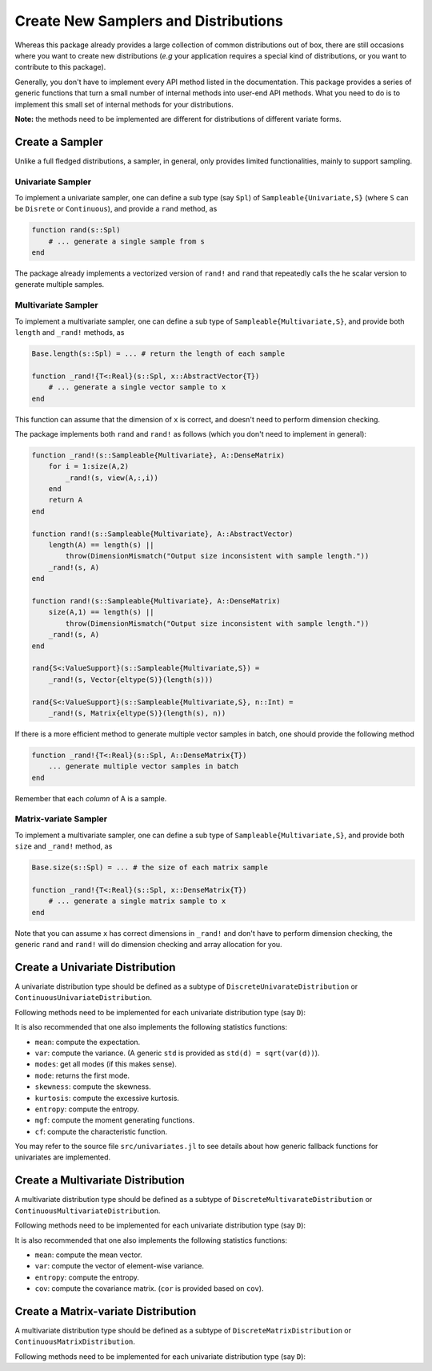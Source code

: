 Create New Samplers and Distributions
=======================================

Whereas this package already provides a large collection of common distributions out of box, there are still occasions where you want to create new distributions (*e.g* your application requires a special kind of distributions, or you want to contribute to this package).

Generally, you don't have to implement every API method listed in the documentation. This package provides a series of generic functions that turn a small number of internal methods into user-end API methods. What you need to do is to implement this small set of internal methods for your distributions.

**Note:** the methods need to be implemented are different for distributions of different variate forms.


Create a Sampler
------------------

Unlike a full fledged distributions, a sampler, in general, only provides limited functionalities, mainly to support sampling.

Univariate Sampler
~~~~~~~~~~~~~~~~~~~~~

To implement a univariate sampler, one can define a sub type (say ``Spl``) of ``Sampleable{Univariate,S}`` (where ``S`` can be ``Disrete`` or ``Continuous``), and provide a ``rand`` method, as

.. code-block:: julia

    function rand(s::Spl)
        # ... generate a single sample from s
    end

The package already implements a vectorized version of ``rand!`` and ``rand`` that repeatedly calls the he scalar version to generate multiple samples.

Multivariate Sampler
~~~~~~~~~~~~~~~~~~~~~~

To implement a multivariate sampler, one can define a sub type of ``Sampleable{Multivariate,S}``, and provide both ``length`` and ``_rand!`` methods, as

.. code-block:: julia

    Base.length(s::Spl) = ... # return the length of each sample

    function _rand!{T<:Real}(s::Spl, x::AbstractVector{T})
        # ... generate a single vector sample to x
    end

This function can assume that the dimension of ``x`` is correct, and doesn't need to perform dimension checking.

The package implements both ``rand`` and ``rand!`` as follows (which you don't need to implement in general):

.. code-block:: julia

    function _rand!(s::Sampleable{Multivariate}, A::DenseMatrix)
        for i = 1:size(A,2)
            _rand!(s, view(A,:,i))
        end
        return A
    end

    function rand!(s::Sampleable{Multivariate}, A::AbstractVector)
        length(A) == length(s) ||
            throw(DimensionMismatch("Output size inconsistent with sample length."))
        _rand!(s, A)
    end

    function rand!(s::Sampleable{Multivariate}, A::DenseMatrix)
        size(A,1) == length(s) || 
            throw(DimensionMismatch("Output size inconsistent with sample length."))
        _rand!(s, A)
    end

    rand{S<:ValueSupport}(s::Sampleable{Multivariate,S}) = 
        _rand!(s, Vector{eltype(S)}(length(s)))

    rand{S<:ValueSupport}(s::Sampleable{Multivariate,S}, n::Int) = 
        _rand!(s, Matrix{eltype(S)}(length(s), n))

If there is a more efficient method to generate multiple vector samples in batch, one should provide the following method 

.. code-block:: julia

    function _rand!{T<:Real}(s::Spl, A::DenseMatrix{T})
        ... generate multiple vector samples in batch
    end

Remember that each *column* of A is a sample. 

Matrix-variate Sampler
~~~~~~~~~~~~~~~~~~~~~~~

To implement a multivariate sampler, one can define a sub type of ``Sampleable{Multivariate,S}``, and provide both ``size`` and ``_rand!`` method, as

.. code-block:: julia

    Base.size(s::Spl) = ... # the size of each matrix sample

    function _rand!{T<:Real}(s::Spl, x::DenseMatrix{T})
        # ... generate a single matrix sample to x
    end

Note that you can assume ``x`` has correct dimensions in ``_rand!`` and don't have to perform dimension checking, the generic ``rand`` and ``rand!`` will do dimension checking and array allocation for you.


Create a Univariate Distribution
---------------------------------

A univariate distribution type should be defined as a subtype of ``DiscreteUnivarateDistribution`` or ``ContinuousUnivariateDistribution``. 

Following methods need to be implemented for each univariate distribution type (say ``D``):

.. function:: rand(d::D)

    Generate a scalar sample from ``d``.

.. function:: sampler(d::D)

    It is often the case that a sampler relies on some quantities that may be pre-computed in advance (that are not parameters themselves). 

    If such a more efficient sampler exists, one should provide this ``sampler`` method, which would be used for batch sampling. 

    The general fallback is ``sampler(d::Distribution) = d``. 


.. function:: pdf(d::D, x::Real)

    Evaluate the probability density (mass) at ``x``. 

    Note: The package implements the following generic methods to evaluate pdf values in batch.

    - ``pdf!(dst::AbstractArray, d::D, x::AbstractArray)``
    - ``pdf(d::D, x::AbstractArray)``

    If there exists more efficient routine to evaluate pdf in batch (faster than repeatedly calling the scalar version of ``pdf``), then one can also provide a specialized method of ``pdf!``. The vectorized version of ``pdf`` simply delegats to ``pdf!``.

.. function:: logpdf(d::D, x::Real)

    Evaluate the logarithm of probability density (mass) at ``x``.

    Whereas there is a fallback implemented ``logpdf(d, x) = log(pdf(d, x))``. Relying on this fallback is not recommended in general, as it is prone to overflow or underflow. 

    Again, the package provides vectorized version of ``logpdf!`` and ``logpdf``. One may override ``logpdf!`` to provide more efficient vectorized evaluation.

    Furthermore, the generic ``loglikelihood`` function delegates to ``_loglikelihood``, which repeatedly calls ``logpdf``. If there is a better way to compute log-likelihood, one should override ``_loglikelihood``.


.. function:: cdf(d::D, x::Real)

    Evaluate the cumulative probability at ``x``.

    The package provides generic functions to compute ``ccdf``, ``logcdf``, and ``logccdf`` in both scalar and vectorized forms. One may override these generic fallbacks if the specialized versions provide better numeric stability or higher efficiency.

.. function:: quantile(d::D, q::Real)

    Evaluate the inverse cumulative distribution function at ``q``. 

    The package provides generic functions to compute ``cquantile``, ``invlogcdf``, and ``invlogccdf`` in both scalar and vectorized forms. One may override these generic fallbacks if the specialized versions provide better numeric stability or higher efficiency.

    Also a generic ``median`` is provided, as ``median(d) = quantile(d, 0.5)``. However, one should implement a specialized version of ``median`` if it can be computed faster than ``quantile``.

.. function:: minimum(d::D)

    Return the minimum of the support of ``d``.

.. function:: maximum(d::D)

    Return the maximum of the support of ``d``.

.. function:: insupport(d::D, x::Real)

    Return whether ``x`` is within the support of ``d``. 

    Note a generic fallback as ``insupport(d, x) = minimum(d) <= x <= maximum(d)`` is provided. However, it is often the case that ``insupport`` can be done more efficiently, and a specialized ``insupport`` is thus desirable. You should also override this function if the support is composed of multiple disjoint intervals.

    Vectorized versions of ``insupport!`` and ``insupport`` are provided as generic fallbacks.

It is also recommended that one also implements the following statistics functions: 

- ``mean``: compute the expectation.
- ``var``:  compute the variance. (A generic ``std`` is provided as ``std(d) = sqrt(var(d))``).
- ``modes``: get all modes (if this makes sense).
- ``mode``: returns the first mode.
- ``skewness``: compute the skewness.
- ``kurtosis``: compute the excessive kurtosis.
- ``entropy``: compute the entropy.
- ``mgf``: compute the moment generating functions.
- ``cf``: compute the characteristic function.

You may refer to the source file ``src/univariates.jl`` to see details about how generic fallback functions for univariates are implemented. 


Create a Multivariate Distribution
-----------------------------------

A multivariate distribution type should be defined as a subtype of ``DiscreteMultivarateDistribution`` or ``ContinuousMultivariateDistribution``. 

Following methods need to be implemented for each univariate distribution type (say ``D``):

.. function:: length(d::D)

    Return the length of each sample (*i.e* the dimension of the sample space).

.. function:: _rand!{T<:Real}(d::D, x::AbstractVector{T})

    Generate a vector sample to ``x``. 

    This function does not need to perform dimension checking. 

.. function:: sampler(d::D)

    Return a sampler for efficient batch/repeated sampling.

.. function:: _logpdf{T<:Real}(d::D, x::AbstractVector{T})

    Evaluate logarithm of pdf value for a given vector ``x``. This function need not perform dimension checking.

    Generally, one does not need to implement ``pdf`` (or ``_pdf``). The package provides fallback methods as follows:

    .. code-block:: julia

        _pdf(d::MultivariateDistribution, X::AbstractVector) = exp(_logpdf(d, X))

        function logpdf(d::MultivariateDistribution, X::AbstractVector)
            length(X) == length(d) || 
                throw(DimensionMismatch("Inconsistent array dimensions."))
            _logpdf(d, X)
        end

        function pdf(d::MultivariateDistribution, X::AbstractVector)
            length(X) == length(d) || 
                throw(DimensionMismatch("Inconsistent array dimensions."))
            _pdf(d, X)
        end

    If there are better ways that can directly evaluate pdf values, one should override ``_pdf`` (*NOT* ``pdf``).

    The package also provides generic implementation of batch evaluation:

    .. code-block:: julia

        function _logpdf!(r::AbstractArray, d::MultivariateDistribution, X::DenseMatrix)
            for i in 1 : size(X,2)
                @inbounds r[i] = logpdf(d, view(X,:,i))
            end
            return r
        end

        function _pdf!(r::AbstractArray, d::MultivariateDistribution, X::DenseMatrix)
            for i in 1 : size(X,2)
                @inbounds r[i] = pdf(d, view(X,:,i))
            end
            return r
        end

        function logpdf!(r::AbstractArray, d::MultivariateDistribution, X::DenseMatrix)
            size(X) == (length(d), length(r)) ||
                throw(DimensionMismatch("Inconsistent array dimensions."))
            _logpdf!(r, d, X)
        end

        function pdf!(r::AbstractArray, d::MultivariateDistribution, X::DenseMatrix)
            size(X) == (length(d), length(r)) ||
                throw(DimensionMismatch("Inconsistent array dimensions."))
            _pdf!(r, d, X)
        end

        function logpdf(d::MultivariateDistribution, X::DenseMatrix)
            size(X, 1) == length(d) ||
                throw(DimensionMismatch("Inconsistent array dimensions."))
            _logpdf!(Vector{Float64}(size(X,2)), d, X)
        end

        function pdf(d::MultivariateDistribution, X::DenseMatrix)
            size(X, 1) == length(d) ||
                throw(DimensionMismatch("Inconsistent array dimensions."))
            _pdf!(Vector{Float64}(size(X,2)), d, X)
        end

    Note that if there exists faster methods for batch evaluation, one should override ``_logpdf!`` and ``_pdf!``.

    Furthermore, the generic ``loglikelihood`` function delegates to ``_loglikelihood``, which repeatedly calls ``_logpdf``. If there is a better way to compute log-likelihood, one should override ``_loglikelihood``.

It is also recommended that one also implements the following statistics functions: 

- ``mean``: compute the mean vector.
- ``var``:  compute the vector of element-wise variance. 
- ``entropy``: compute the entropy.
- ``cov``: compute the covariance matrix. (``cor`` is provided based on ``cov``).


Create a Matrix-variate Distribution
--------------------------------------

A multivariate distribution type should be defined as a subtype of ``DiscreteMatrixDistribution`` or ``ContinuousMatrixDistribution``. 

Following methods need to be implemented for each univariate distribution type (say ``D``):

.. function:: size(d::D)

    Return the size of each sample.

.. function:: rand{T<:Real}(d::D)

    Generate a matrix sample. 

.. function:: sampler(d::D)

    Return a sampler for efficient batch/repeated sampling.

.. function:: _logpdf{T<:Real}(d::D, x::AbstractMatrix{T})

    Evaluate logarithm of pdf value for a given sample ``x``. This function need not perform dimension checking.

